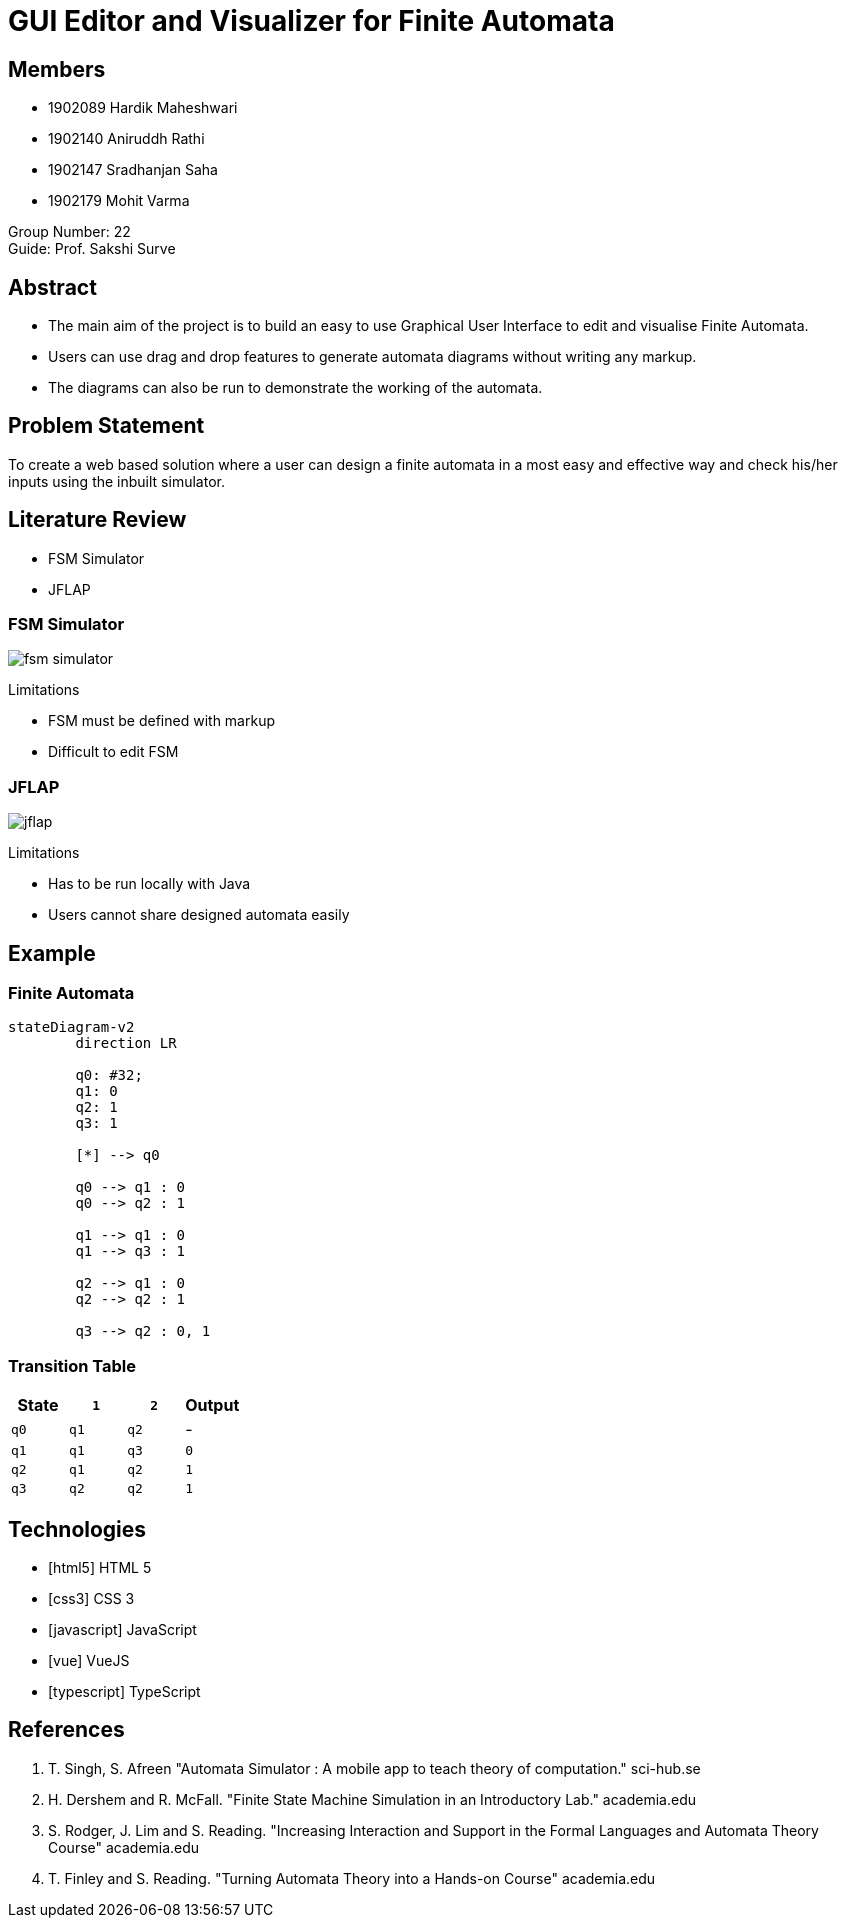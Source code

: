 = GUI Editor and Visualizer for Finite Automata
:icons: image
:icontype: svg
:customcss: style.css
:revealjsdir: https://cdn.jsdelivr.net/npm/reveal.js@3.9.2
:revealjs_theme: white
:revealjs_hash: true
:revealjs_slideNumber: true
:title-slide-background-image: ./images/background-graph.svg
:title-slide-background-opacity: 0.5


== Members
* 1902089 Hardik Maheshwari
* 1902140 Aniruddh Rathi
* 1902147 Sradhanjan Saha
* 1902179 Mohit Varma

Group Number: 22 +
Guide: Prof. Sakshi Surve


== Abstract
[text-justify]
* The main aim of the project is to build an easy to use Graphical User Interface to edit and visualise Finite Automata.
* Users can use drag and drop features to generate automata diagrams without writing any markup.
* The diagrams can also be run to demonstrate the working of the automata.


== Problem Statement
[.text-justify]
To create a web based solution where a user can design a finite automata in a most easy and effective way and check his/her inputs using the inbuilt simulator.


== Literature Review
* FSM Simulator
* JFLAP

[.columns]
=== FSM Simulator
[.column]
image:images/fsm simulator.png[]

.Limitations
[.column]
* FSM must be defined with markup
* Difficult to edit FSM

[.columns]
=== JFLAP
[.column]
image:images/jflap.png[]

[.column]
.Limitations
* Has to be run locally with Java
* Users cannot share designed automata easily


[transition=zoom]
== Example

=== Finite Automata

[mermaid.finite-automata, format=svg, background=0000000 /*, opts=inline*/]
----
stateDiagram-v2
	direction LR

	q0: #32;
	q1: 0
	q2: 1
	q3: 1

	[*] --> q0

	q0 --> q1 : 0
	q0 --> q2 : 1

	q1 --> q1 : 0
	q1 --> q3 : 1

	q2 --> q1 : 0
	q2 --> q2 : 1

	q3 --> q2 : 0, 1
----

=== Transition Table

[cols="4*^"]
|===
| State | `1`  | `2`  | Output

| `q0`  | `q1` | `q2` | -
| `q1`  | `q1` | `q3` | `0`
| `q2`  | `q1` | `q2` | `1`
| `q3`  | `q2` | `q2` | `1`
|===


== Technologies
* icon:html5[] HTML 5
* icon:css3[] CSS 3
* icon:javascript[] JavaScript
* icon:vue[] VueJS
* icon:typescript[] TypeScript


== References
. T. Singh, S. Afreen "Automata Simulator : A mobile app to teach theory of computation." sci-hub.se
. H. Dershem and R. McFall. "Finite State Machine Simulation in an Introductory Lab." academia.edu
. S. Rodger, J. Lim and S. Reading. "Increasing Interaction and Support in the Formal Languages and Automata Theory Course" academia.edu
. T. Finley and S. Reading. "Turning Automata Theory into a Hands-on Course" academia.edu
